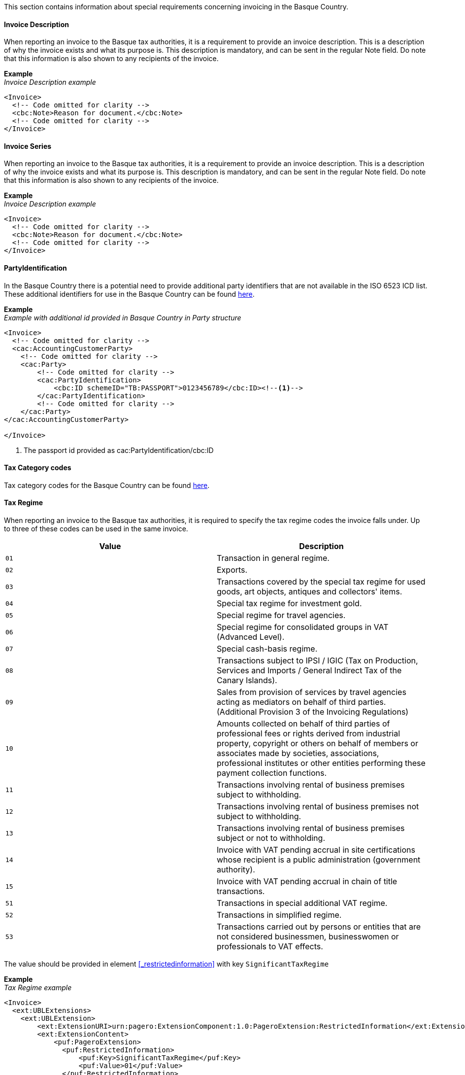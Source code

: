 This section contains information about special requirements concerning invoicing in the Basque Country.

==== Invoice Description
When reporting an invoice to the Basque tax authorities, it is a requirement to provide an invoice description. This is a description of why the invoice exists and what its purpose is. This description is mandatory, and can be sent in the regular Note field. Do note that this information is also shown to any recipients of the invoice. 

*Example* +
_Invoice Description example_
[source,xml]
----
<Invoice>
  <!-- Code omitted for clarity -->
  <cbc:Note>Reason for document.</cbc:Note>
  <!-- Code omitted for clarity -->
</Invoice>
----

==== Invoice Series
When reporting an invoice to the Basque tax authorities, it is a requirement to provide an invoice description. This is a description of why the invoice exists and what its purpose is. This description is mandatory, and can be sent in the regular Note field. Do note that this information is also shown to any recipients of the invoice. 

*Example* +
_Invoice Description example_
[source,xml]
----
<Invoice>
  <!-- Code omitted for clarity -->
  <cbc:Note>Reason for document.</cbc:Note>
  <!-- Code omitted for clarity -->
</Invoice>
----

==== PartyIdentification
In the Basque Country there is a potential need to provide additional party identifiers that are not available in the ISO 6523 ICD list.
These additional identifiers for use in the Basque Country can be found <<_identification_scheme_basque_country, here>>.

*Example* +
_Example with additional id provided in Basque Country in Party structure_
[source,xml]
----
<Invoice>
  <!-- Code omitted for clarity -->
  <cac:AccountingCustomerParty>
    <!-- Code omitted for clarity -->
    <cac:Party>
        <!-- Code omitted for clarity -->
        <cac:PartyIdentification>
            <cbc:ID schemeID="TB:PASSPORT">0123456789</cbc:ID><!--1-->
        </cac:PartyIdentification>
        <!-- Code omitted for clarity -->
    </cac:Party>
</cac:AccountingCustomerParty>

</Invoice>
----
<1> The passport id provided as cac:PartyIdentification/cbc:ID

==== Tax Category codes

Tax category codes for the Basque Country can be found <<_tax_category_codes_basque_country, here>>.


==== Tax Regime

When reporting an invoice to the Basque tax authorities, it is required to specify the tax regime codes the invoice falls under. Up to three of these codes can be used in the same invoice.

|===
|Value |Description

|`01`
|Transaction in general regime.

|`02`
|Exports.

|`03`
|Transactions covered by the special tax regime for used goods, art objects, antiques and collectors' items.

|`04`
|Special tax regime for investment gold.

|`05`
|Special regime for travel agencies.

|`06`
|Special regime for consolidated groups in VAT (Advanced Level).

|`07`
|Special cash-basis regime.

|`08`
|Transactions subject to IPSI / IGIC (Tax on Production, Services and Imports / General Indirect Tax of the Canary Islands).

|`09`
|Sales from provision of services by travel agencies acting as mediators on behalf of third parties. (Additional Provision 3 of the Invoicing Regulations)

|`10`
|Amounts collected on behalf of third parties of professional fees or rights derived from industrial property, copyright or others on behalf of members or associates made by societies, associations, professional institutes or other entities performing these payment collection functions.

|`11`
|Transactions involving rental of business premises subject to withholding.

|`12`
|Transactions involving rental of business premises not subject to withholding.

|`13`
|Transactions involving rental of business premises subject or not to withholding.

|`14`
|Invoice with VAT pending accrual in site certifications whose recipient is a public administration (government authority).

|`15`
|Invoice with VAT pending accrual in chain of title transactions.

|`51`
|Transactions in special additional VAT regime.

|`52`
|Transactions in simplified regime.

|`53`
|Transactions carried out by persons or entities that are not considered businessmen, businesswomen or professionals to VAT effects.
|===

The value should be provided in element <<_restrictedinformation>> with key `SignificantTaxRegime`

*Example* +
_Tax Regime example_
[source,xml]
----
<Invoice>
  <ext:UBLExtensions>
    <ext:UBLExtension>
        <ext:ExtensionURI>urn:pagero:ExtensionComponent:1.0:PageroExtension:RestrictedInformation</ext:ExtensionURI>
        <ext:ExtensionContent>
            <puf:PageroExtension>
              <puf:RestrictedInformation>
                  <puf:Key>SignificantTaxRegime</puf:Key>
                  <puf:Value>01</puf:Value>
              </puf:RestrictedInformation>
            </puf:PageroExtension>
        </ext:ExtensionContent>
    </ext:UBLExtension>
  </ext:UBLExtensions>
  <!-- Code omitted for clarity -->
</Invoice>
----

==== Transaction Type

When reporting a cross-border invoice (i.e. not within Spain) to the Basque tax authorities, it is required to specify the transaction type the invoice falls under. This will be either Goods or Service. It is currently only supported to send one type per invoice. If you invoice for both goods and services, it is necessary to split these into two or more invoices. 

|===
|Value |Description

|`GOODS`
|The invoice is for the sale of goods.

|`SERVICE`
|The invoice is for the sale of services.
|===

The value should be provided in element <<_restrictedinformation>> with key `TransactionType`

*Example* +
_Transaction Type example_
[source,xml]
----
<Invoice>
  <ext:UBLExtensions>
    <ext:UBLExtension>
        <ext:ExtensionURI>urn:pagero:ExtensionComponent:1.0:PageroExtension:RestrictedInformation</ext:ExtensionURI>
        <ext:ExtensionContent>
            <puf:PageroExtension>
              <puf:RestrictedInformation>
                  <puf:Key>TransactionType</puf:Key>
                  <puf:Value>SERVICE</puf:Value>
              </puf:RestrictedInformation>
            </puf:PageroExtension>
        </ext:ExtensionContent>
    </ext:UBLExtension>
  </ext:UBLExtensions>
  <!-- Code omitted for clarity -->
</Invoice>
----

==== Correction Reason code

When reporting a correction (Credit Note) to the Basque tax authorities, it is required to specify why the correction is being made. Below is a list of allowed values. 

|===
|Value |Description

|`R1`
|Error based on law and Art. 80 One, Two and Six of the VAT Regulation.

|`R2`
|Article 80 Three of the VAT Regulation.

|`R3`
|Article 80 Four of the VAT Regulation.

|`R4`
|Others

|`R5`
|Corrective invoice for simplified invoice.
|===

The value should be provided in the element `puf:Code` within the <<_billingreference>> structure. 

*Example* +
_Credit reason code example_
[source,xml]
----
<Invoice>
  <ext:UBLExtensions>
    <ext:UBLExtension>
        <ext:ExtensionURI>urn:pagero:ExtensionComponent:1.0:PageroExtension:BillingReferenceExtension</ext:ExtensionURI>
    			<ext:ExtensionContent>
    				<puf:PageroExtension>
    					<puf:BillingReferenceExtension>
							  <!-- Referenced invoice's serie, if applicable -->
    						<puf:InvoiceSeries>
    							<cbc:ID>InvSeries1</cbc:ID>
    						</puf:InvoiceSeries>
    						<cbc:Note>Textual note describing the reason for issuing a credit/debit note</cbc:Note>
							  <!-- Reason for credit in code form, if applicable -->
    						<puf:Code>R1</puf:Code><!--1-->
    					</puf:BillingReferenceExtension>
    				</puf:PageroExtension>
    			</ext:ExtensionContent>
    		</ext:UBLExtension>
  </ext:UBLExtensions>
  <!-- Code omitted for clarity -->
</Invoice>
----
<1> The reason code provided.